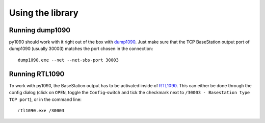 Using the library
=================


Running dump1090
----------------
py1090 should work with it right out of the box with `dump1090 <https://github.com/MalcolmRobb/dump1090>`_. Just make sure that the TCP BaseStation output port of dump1090 (usually 30003) matches the port chosen in the connection: ::

	dump1090.exe --net --net-sbs-port 30003

.. seealso::
	`Dump1090 - Planeplotter Wiki <http://planeplotter.pbworks.com/w/page/79995023/Dump1090>`_

Running RTL1090
---------------
To work with py1090, the BaseStation output has to be activated inside of `RTL1090 <http://planeplotter.pbworks.com/w/page/62409382/RTL1090>`_. This can either be done through the config dialog (click on ``OPEN``, toggle the ``Config``-switch and tick the checkmark next to ``/30003 - Basestation type TCP port``), or in the command line: ::

	rtl1090.exe /30003

.. seealso::
	`RTL1090 - Planeplotter Wiki <http://planeplotter.pbworks.com/w/page/62409382/RTL1090>`_